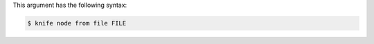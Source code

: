 .. The contents of this file may be included in multiple topics (using the includes directive).
.. The contents of this file should be modified in a way that preserves its ability to appear in multiple topics.


This argument has the following syntax:

.. code-block:: bash

   $ knife node from file FILE

